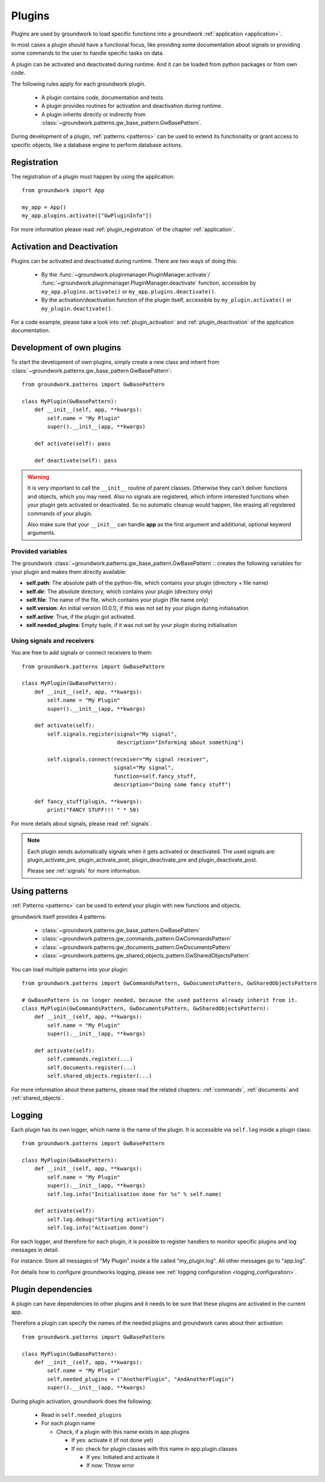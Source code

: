 .. _plugins:

Plugins
=======
Plugins are used by groundwork to load specific functions into a groundwork :ref:`application <application>`.

In most cases a plugin should have a functional focus, like providing some documentation about signals or providing
some commands to the user to handle specific tasks on data.

A plugin can be activated and deactivated during runtime. And it can be loaded from python packages or from own code.

The following rules apply for each groundwork plugin.

 * A plugin contains code, documentation and tests.
 * A plugin provides routines for activation and deactivation during runtime.
 * A plugin inherits directly or indirectly from :class:`~groundwork.patterns.gw_base_pattern.GwBasePattern`.

During development of a plugin, :ref:`patterns <patterns>` can be used to extend its functionality or grant access
to specific objects, like a database engine to perform database actions.

Registration
------------
The registration of a plugin must happen by using the application::

    from groundwork import App

    my_app = App()
    my_app.plugins.activate(["GwPluginInfo"])

For more information please read :ref:`plugin_registration` of the chapter :ref:`application`.

Activation and Deactivation
---------------------------

Plugins can be activated and deactivated during runtime. There are two ways of doing this:

 * By the :func:`~groundwork.pluginmanager.PluginManager.activate`/
   :func:`~groundwork.pluginmanager.PluginManager.deactivate` function, accessible by ``my_app.plugins.activate()`` or
   ``my_app.plugins.deactivate()``.
 * By the activation/deactivation function of the plugin itself, accessible by ``my_plugin.activate()`` or
   ``my_plugin.deactivate()``.

For a code example, please take a look into :ref:`plugin_activation` and :ref:`plugin_deactivation` of the application
documentation.

Development of own plugins
--------------------------

To start the development of own plugins, simply create a new class and inherit from
:class:`~groundwork.patterns.gw_base_pattern.GwBasePattern`::

    from groundwork.patterns import GwBasePattern

    class MyPlugin(GwBasePattern):
        def __init__(self, app, **kwargs):
            self.name = "My Plugin"
            super().__init__(app, **kwargs)

        def activate(self): pass

        def deactivate(self): pass


.. warning::

    It is very important to call the ``__init__`` routine of parent classes. Otherwise they can't deliver functions
    and objects, which you may need. Also no signals are registered, which inform interested functions when your
    plugin gets activated or deactivated. So no automatic cleanup would happen, like erasing all registered
    commands of your plugin.

    Also make sure that your ``__init__`` can handle **app** as the first argument and
    additional, optional keyword arguments.

Provided variables
~~~~~~~~~~~~~~~~~~~

The groundwork :class:`~groundwork.patterns.gw_base_pattern.GwBasePattern`:: creates the following variables for your
plugin and makes them directly available:

* **self.path**: The absolute path of the python-file, which contains your plugin (directory + file name)
* **self.dir**: The absolute directory, which contains your plugin (directory only)
* **self.file**: The name of the file, which contains your plugin (file name only)
* **self.version**: An initial version (0.0.1), if this was not set by your plugin during initialisation
* **self.active**: True, if the plugin got activated.
* **self.needed_plugins**: Empty tuple, if it was not set by your plugin during initialisation

Using signals and receivers
~~~~~~~~~~~~~~~~~~~~~~~~~~~
You are free to add signals or connect receivers to them::

    from groundwork.patterns import GwBasePattern

    class MyPlugin(GwBasePattern):
        def __init__(self, app, **kwargs):
            self.name = "My Plugin"
            super().__init__(app, **kwargs)

        def activate(self):
            self.signals.register(signal="My signal",
                                  description="Informing about something")

            self.signals.connect(receiver="My signal receiver",
                                 signal="My signal",
                                 function=self.fancy_stuff,
                                 description="Doing some fancy stuff")

        def fancy_stuff(plugin, **kwargs):
            print("FANCY STUFF!!! " * 50)

For more details about signals, please read :ref:`signals`.

.. note::
    Each plugin sends automatically signals when it gets activated or deactivated.
    The used signals are: plugin_activate_pre, plugin_activate_post, plugin_deactivate_pre and plugin_deactivate_post.

    Please see :ref:`signals` for more information.

.. _plugin_patterns:

Using patterns
--------------
:ref:`Patterns <patterns>` can be used to extend your plugin with new functions and objects.

groundwork itself provides 4 patterns:

    * :class:`~groundwork.patterns.gw_base_pattern.GwBasePattern`
    * :class:`~groundwork.patterns.gw_commands_pattern.GwCommandsPattern`
    * :class:`~groundwork.patterns.gw_documents_pattern.GwDocumentsPattern`
    * :class:`~groundwork.patterns.gw_shared_objects_pattern.GwSharedObjectsPattern`

You can load multiple patterns into your plugin::

    from groundwork.patterns import GwCommandsPattern, GwDocumentsPattern, GwSharedObjectsPattern

    # GwBasePattern is no longer needed, because the used patterns already inherit from it.
    class MyPlugin(GwCommandsPattern, GwDocumentsPattern, GwSharedObjectsPattern):
        def __init__(self, app, **kwargs):
            self.name = "My Plugin"
            super().__init__(app, **kwargs)

        def activate(self):
            self.commands.register(...)
            self.documents.register(...)
            self.shared_objects.register(...)

For more information about these patterns, please read the related chapters: :ref:`commands`, :ref:`documents`
and :ref:`shared_objects`.


.. _plugin_logging:

Logging
-------
Each plugin has its own logger, which name is the name of the plugin. It is accessible via ``self.log`` inside a plugin
class::

    from groundwork.patterns import GwBasePattern

    class MyPlugin(GwBasePattern):
        def __init__(self, app, **kwargs):
            self.name = "My Plugin"
            super().__init__(app, **kwargs)
            self.log.info("Initialisation done for %s" % self.name)

        def activate(self):
            self.log.debug("Starting activation")
            self.log.info("Activation done")

For each logger, and therefore for each plugin, it is possible to register handlers to monitor specific plugins
and log messages in detail.

For instance: Store all messages of "My Plugin" inside a file called "my_plugin.log".
All other messages go to "app.log".

For details how to configure groundworks logging, please see :ref:`logging configuration <logging_configuration>`.



.. _plugin_dependencies:

Plugin dependencies
-------------------

A plugin can have dependencies to other plugins and it needs to be sure that these plugins are activated in the current
app.

Therefore a plugin can specify the names of the needed plugins and groundwork cares about their activation::

    from groundwork.patterns import GwBasePattern

    class MyPlugin(GwBasePattern):
        def __init__(self, app, **kwargs):
            self.name = "My Plugin"
            self.needed_plugins = ("AnotherPlugin", "AndAnotherPlugin")
            super().__init__(app, **kwargs)

During plugin activation, groundwork does the following:

    * Read in ``self.needed_plugins``
    * For each plugin name

      * Check, if a plugin with this name exists in app.plugins

        * If yes: activate it (if not done yet)
        * If no: check for plugin classes with this name in app.plugin.classes

          * If yes: Initiated and activate it
          * If now: Throw error







